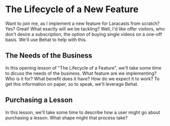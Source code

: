 * The Lifecycle of a New Feature
   Want to join me, as I implement a new feature for Laracasts from scratch? Yes? Great! What exactly will we be tackling? Well, I'd like offer visitors, who don't desire a subscription, the option of buying single videos on a one-off basis. We'll use Behat to help with this.

** The Needs of the Business
   In this opening lesson of "The Lifecycle of a Feature", we'll take some time to dicuss the needs of the business. What feature are we implementing? Who is it for? What benefit does it have? How do we expect it to work? To get this information on paper, so to speak, we'll leverage Behat.

** Purchasing a Lesson
   In this lesson, we'll take some time to describe how a user might go about purchasing a lesson. What shape might that process take?
